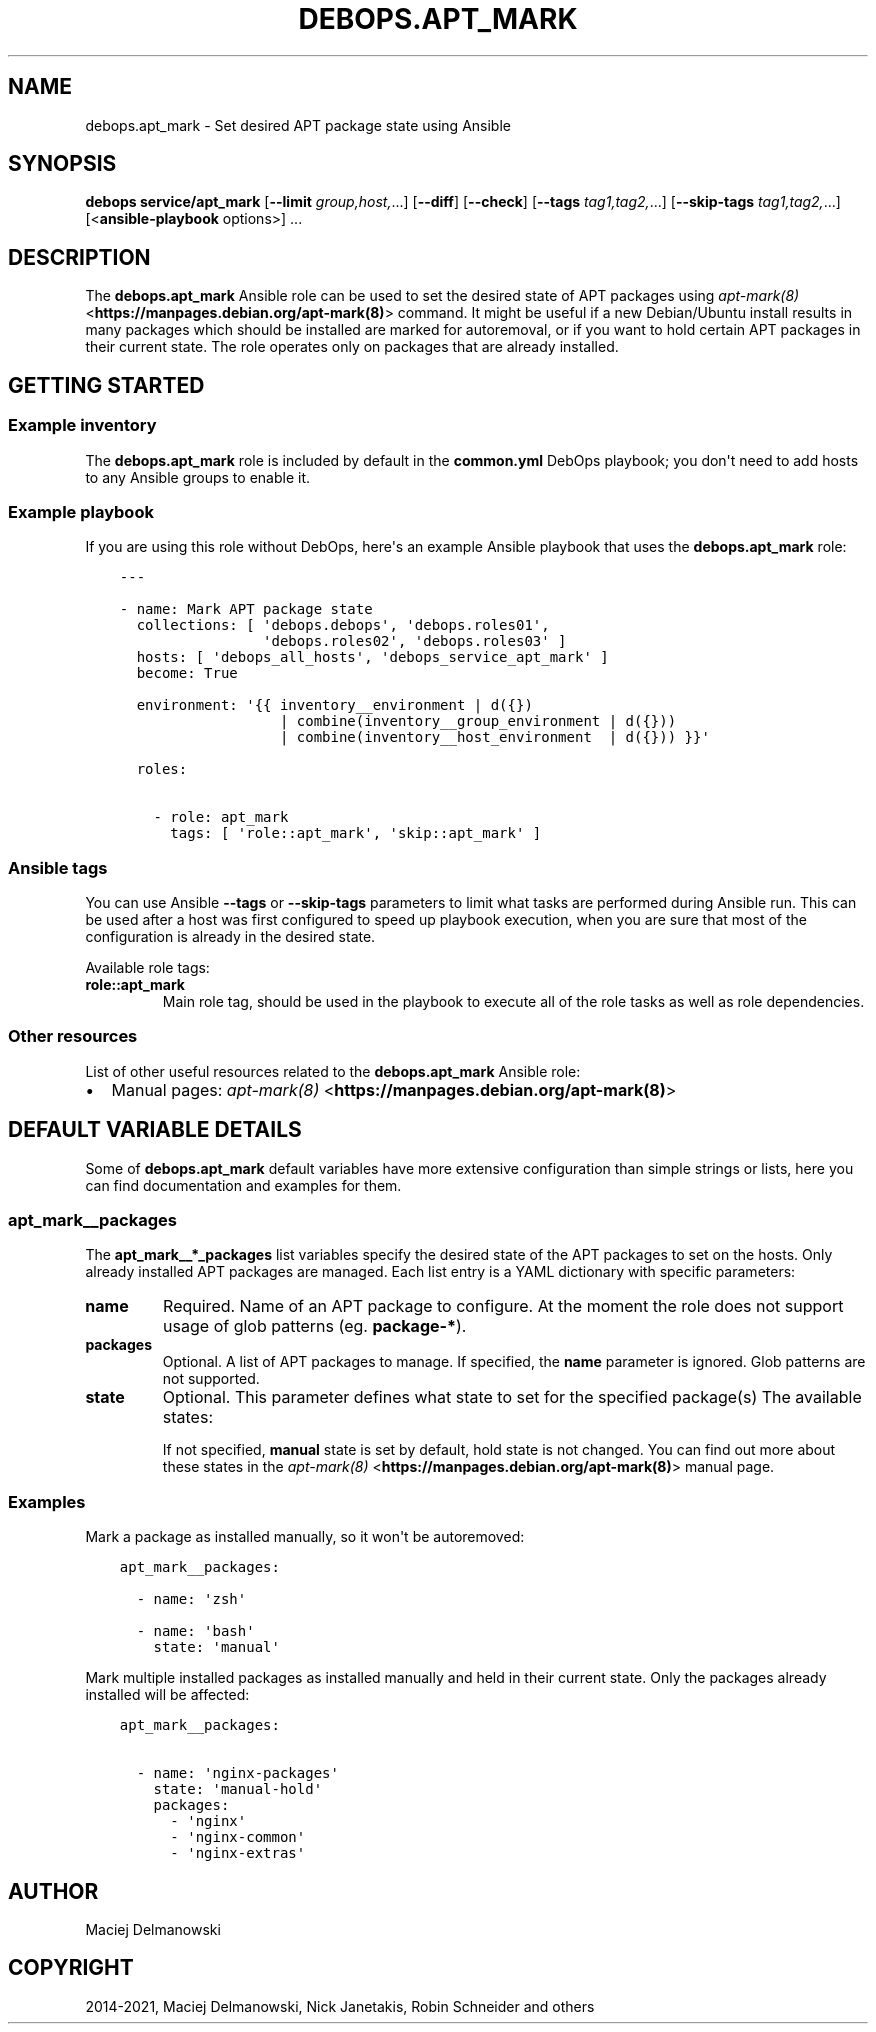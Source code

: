 .\" Man page generated from reStructuredText.
.
.TH "DEBOPS.APT_MARK" "5" "Jun 30, 2021" "v2.2.3" "DebOps"
.SH NAME
debops.apt_mark \- Set desired APT package state using Ansible
.
.nr rst2man-indent-level 0
.
.de1 rstReportMargin
\\$1 \\n[an-margin]
level \\n[rst2man-indent-level]
level margin: \\n[rst2man-indent\\n[rst2man-indent-level]]
-
\\n[rst2man-indent0]
\\n[rst2man-indent1]
\\n[rst2man-indent2]
..
.de1 INDENT
.\" .rstReportMargin pre:
. RS \\$1
. nr rst2man-indent\\n[rst2man-indent-level] \\n[an-margin]
. nr rst2man-indent-level +1
.\" .rstReportMargin post:
..
.de UNINDENT
. RE
.\" indent \\n[an-margin]
.\" old: \\n[rst2man-indent\\n[rst2man-indent-level]]
.nr rst2man-indent-level -1
.\" new: \\n[rst2man-indent\\n[rst2man-indent-level]]
.in \\n[rst2man-indent\\n[rst2man-indent-level]]u
..
.SH SYNOPSIS
.sp
\fBdebops service/apt_mark\fP [\fB\-\-limit\fP \fIgroup,host,\fP\&...] [\fB\-\-diff\fP] [\fB\-\-check\fP] [\fB\-\-tags\fP \fItag1,tag2,\fP\&...] [\fB\-\-skip\-tags\fP \fItag1,tag2,\fP\&...] [<\fBansible\-playbook\fP options>] ...
.SH DESCRIPTION
.sp
The \fBdebops.apt_mark\fP Ansible role can be used to set the desired state of
APT packages using \fI\%apt\-mark(8)\fP <\fBhttps://manpages.debian.org/apt-mark(8)\fP> command. It might be useful if a new
Debian/Ubuntu install results in many packages which should be installed are
marked for autoremoval, or if you want to hold certain APT packages in their
current state. The role operates only on packages that are already installed.
.SH GETTING STARTED
.SS Example inventory
.sp
The \fBdebops.apt_mark\fP role is included by default in the \fBcommon.yml\fP
DebOps playbook; you don\(aqt need to add hosts to any Ansible groups to enable
it.
.SS Example playbook
.sp
If you are using this role without DebOps, here\(aqs an example Ansible playbook
that uses the \fBdebops.apt_mark\fP role:
.INDENT 0.0
.INDENT 3.5
.sp
.nf
.ft C
\-\-\-

\- name: Mark APT package state
  collections: [ \(aqdebops.debops\(aq, \(aqdebops.roles01\(aq,
                 \(aqdebops.roles02\(aq, \(aqdebops.roles03\(aq ]
  hosts: [ \(aqdebops_all_hosts\(aq, \(aqdebops_service_apt_mark\(aq ]
  become: True

  environment: \(aq{{ inventory__environment | d({})
                   | combine(inventory__group_environment | d({}))
                   | combine(inventory__host_environment  | d({})) }}\(aq

  roles:

    \- role: apt_mark
      tags: [ \(aqrole::apt_mark\(aq, \(aqskip::apt_mark\(aq ]

.ft P
.fi
.UNINDENT
.UNINDENT
.SS Ansible tags
.sp
You can use Ansible \fB\-\-tags\fP or \fB\-\-skip\-tags\fP parameters to limit what
tasks are performed during Ansible run. This can be used after a host was first
configured to speed up playbook execution, when you are sure that most of the
configuration is already in the desired state.
.sp
Available role tags:
.INDENT 0.0
.TP
.B \fBrole::apt_mark\fP
Main role tag, should be used in the playbook to execute all of the role
tasks as well as role dependencies.
.UNINDENT
.SS Other resources
.sp
List of other useful resources related to the \fBdebops.apt_mark\fP Ansible role:
.INDENT 0.0
.IP \(bu 2
Manual pages: \fI\%apt\-mark(8)\fP <\fBhttps://manpages.debian.org/apt-mark(8)\fP>
.UNINDENT
.SH DEFAULT VARIABLE DETAILS
.sp
Some of \fBdebops.apt_mark\fP default variables have more extensive configuration
than simple strings or lists, here you can find documentation and examples for
them.
.SS apt_mark__packages
.sp
The \fBapt_mark__*_packages\fP list variables specify the desired state of the
APT packages to set on the hosts. Only already installed APT packages are
managed. Each list entry is a YAML dictionary with specific parameters:
.INDENT 0.0
.TP
.B \fBname\fP
Required. Name of an APT package to configure. At the moment the role does
not support usage of glob patterns (eg. \fBpackage\-*\fP).
.TP
.B \fBpackages\fP
Optional. A list of APT packages to manage. If specified, the \fBname\fP
parameter is ignored. Glob patterns are not supported.
.TP
.B \fBstate\fP
Optional. This parameter defines what state to set for the specified
package(s) The available states:
.TS
center;
|l|l|l|.
_
T{
T}	T{
\fBauto\fP
T}	T{
\fBmanual\fP
T}
_
T{
\fBhold\fP
T}	T{
\fBauto\-hold\fP
T}	T{
\fBmanual\-hold\fP
T}
_
T{
\fBunhold\fP
T}	T{
\fBauto\-unhold\fP
T}	T{
\fBmanual\-unhold\fP
T}
_
.TE
.sp
If not specified, \fBmanual\fP state is set by default, hold state is not
changed. You can find out more about these states in the \fI\%apt\-mark(8)\fP <\fBhttps://manpages.debian.org/apt-mark(8)\fP>
manual page.
.UNINDENT
.SS Examples
.sp
Mark a package as installed manually, so it won\(aqt be autoremoved:
.INDENT 0.0
.INDENT 3.5
.sp
.nf
.ft C
apt_mark__packages:

  \- name: \(aqzsh\(aq

  \- name: \(aqbash\(aq
    state: \(aqmanual\(aq
.ft P
.fi
.UNINDENT
.UNINDENT
.sp
Mark multiple installed packages as installed manually and held in their
current state. Only the packages already installed will be affected:
.INDENT 0.0
.INDENT 3.5
.sp
.nf
.ft C
apt_mark__packages:

  \- name: \(aqnginx\-packages\(aq
    state: \(aqmanual\-hold\(aq
    packages:
      \- \(aqnginx\(aq
      \- \(aqnginx\-common\(aq
      \- \(aqnginx\-extras\(aq
.ft P
.fi
.UNINDENT
.UNINDENT
.SH AUTHOR
Maciej Delmanowski
.SH COPYRIGHT
2014-2021, Maciej Delmanowski, Nick Janetakis, Robin Schneider and others
.\" Generated by docutils manpage writer.
.

